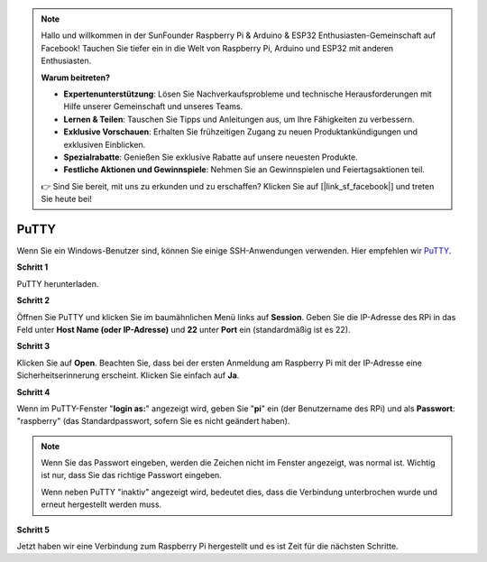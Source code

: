 .. note::

    Hallo und willkommen in der SunFounder Raspberry Pi & Arduino & ESP32 Enthusiasten-Gemeinschaft auf Facebook! Tauchen Sie tiefer ein in die Welt von Raspberry Pi, Arduino und ESP32 mit anderen Enthusiasten.

    **Warum beitreten?**

    - **Expertenunterstützung**: Lösen Sie Nachverkaufsprobleme und technische Herausforderungen mit Hilfe unserer Gemeinschaft und unseres Teams.
    - **Lernen & Teilen**: Tauschen Sie Tipps und Anleitungen aus, um Ihre Fähigkeiten zu verbessern.
    - **Exklusive Vorschauen**: Erhalten Sie frühzeitigen Zugang zu neuen Produktankündigungen und exklusiven Einblicken.
    - **Spezialrabatte**: Genießen Sie exklusive Rabatte auf unsere neuesten Produkte.
    - **Festliche Aktionen und Gewinnspiele**: Nehmen Sie an Gewinnspielen und Feiertagsaktionen teil.

    👉 Sind Sie bereit, mit uns zu erkunden und zu erschaffen? Klicken Sie auf [|link_sf_facebook|] und treten Sie heute bei!

.. _login_windows:

PuTTY
=========================

Wenn Sie ein Windows-Benutzer sind, können Sie einige SSH-Anwendungen verwenden. Hier empfehlen wir `PuTTY <https://www.chiark.greenend.org.uk/~sgtatham/putty/latest.html>`_.

**Schritt 1**

PuTTY herunterladen.

**Schritt 2**

Öffnen Sie PuTTY und klicken Sie im baumähnlichen Menü links auf **Session**. Geben Sie die IP-Adresse des RPi in das Feld unter **Host Name (oder IP-Adresse)** und **22** unter **Port** ein (standardmäßig ist es 22).

.. image:: img/image25.png
    :align: center

**Schritt 3**

Klicken Sie auf **Open**. Beachten Sie, dass bei der ersten Anmeldung am Raspberry Pi mit der IP-Adresse eine Sicherheitserinnerung erscheint. Klicken Sie einfach auf **Ja**.

**Schritt 4**

Wenn im PuTTY-Fenster "**login as:**" angezeigt wird, geben Sie
"**pi**" ein (der Benutzername des RPi) und als **Passwort**: "raspberry"
(das Standardpasswort, sofern Sie es nicht geändert haben).

.. note::

    Wenn Sie das Passwort eingeben, werden die Zeichen nicht im Fenster angezeigt, was normal ist. Wichtig ist nur, dass Sie das richtige Passwort eingeben.
    
    Wenn neben PuTTY "inaktiv" angezeigt wird, bedeutet dies, dass die Verbindung unterbrochen wurde und erneut hergestellt werden muss.
    
.. image:: img/image26.png
    :align: center

**Schritt 5**

Jetzt haben wir eine Verbindung zum Raspberry Pi hergestellt und es ist Zeit für die nächsten Schritte.
